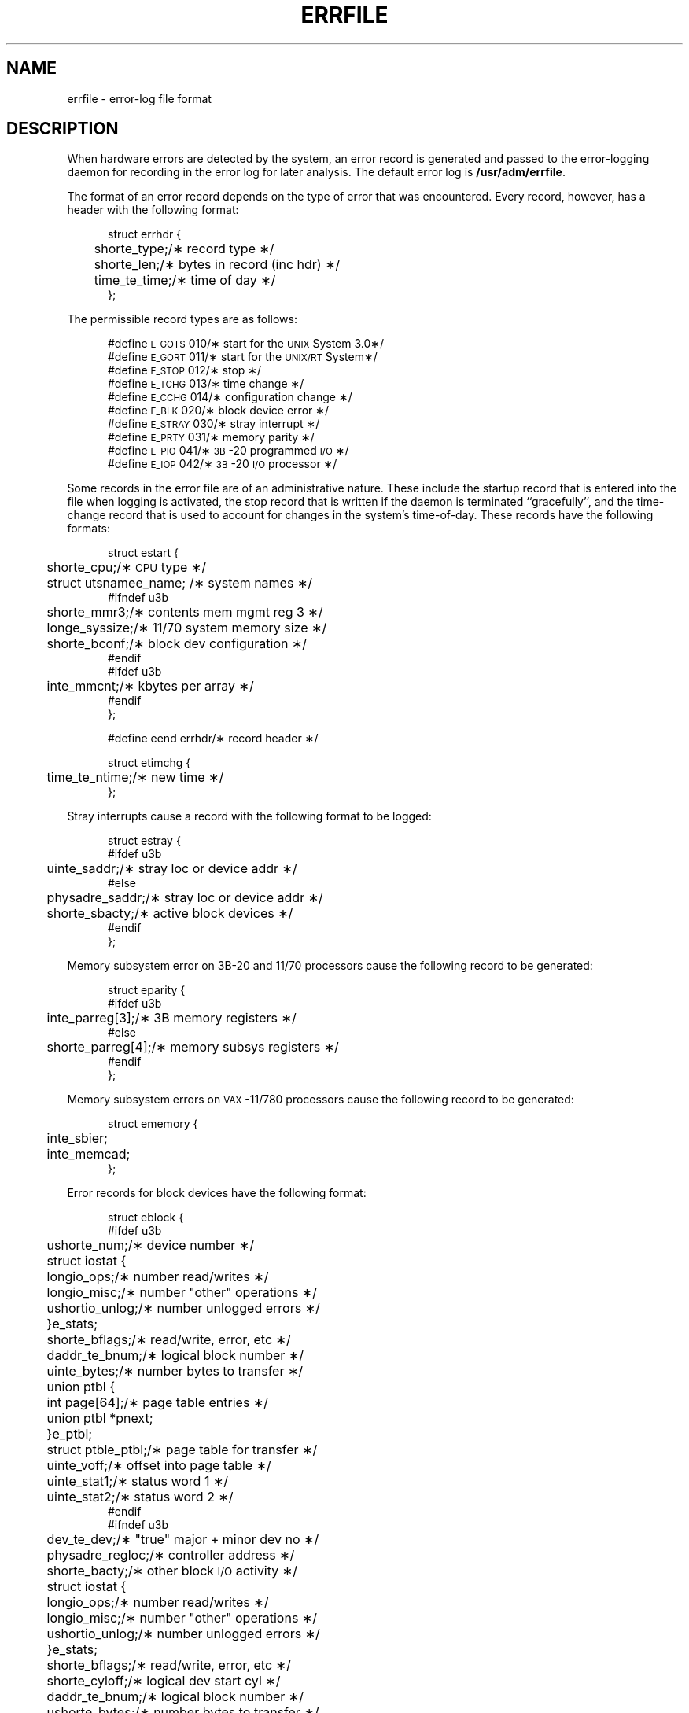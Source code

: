 '\" t
.TH ERRFILE 4
.SH NAME
errfile \- error-log file format
.SH DESCRIPTION
When hardware errors are detected by the system,
an error record is generated and passed to the
error-logging daemon for recording in the error log for
later analysis.
The default error log is
.BR /usr/adm/errfile .
.ta +5n,+\w'struct errhdr\ \ \ \ 'u,+\w'e_parreg[4];\ \ 'u,+3.6m,+3.6m
.PP
The format of an error record depends on the
type of error that was encountered.
Every record, however, has a header with the
following format:
.PP
.ne 5
.RS +5
.nf
struct errhdr {
	short	e_type;	/\(** record type \(**/
	short	e_len;	/\(** bytes in record (inc hdr) \(**/
	time_t	e_time;	/\(** time of day \(**/
};
.fi
.RE
.PP
The permissible record types are as follows:
.PP
.ne 10
.RS +5
.nf
#define \s-1E_GOTS\s+1	010	/\(** start for the \s-1UNIX\s+1 System 3.0\(**/
#define \s-1E_GORT\s+1	011	/\(** start for the \s-1UNIX/RT\s+1 System\(**/
#define \s-1E_STOP\s+1	012	/\(** stop \(**/
#define \s-1E_TCHG\s+1	013	/\(** time change \(**/
#define \s-1E_CCHG\s+1	014	/\(** configuration change \(**/
#define \s-1E_BLK\s+1	020	/\(** block device error \(**/
#define \s-1E_STRAY\s+1	030	/\(** stray interrupt \(**/
#define \s-1E_PRTY\s+1	031	/\(** memory parity \(**/
#define \s-1E_PIO\s+1	041	/\(** \s-1\&3B\*S-20 programmed \s-1I/O\s+1 \(**/
#define \s-1E_IOP\s+1	042	/\(** \s-1\&3B\*S-20 \s-1I/O\s+1 processor \(**/
.fi
.RE
.PP
Some records in the error file are of
an administrative nature.
These include the startup record that is entered into
the file when logging is activated,
the stop record that is written if the daemon is
terminated ``gracefully'',
and the time-change record that is used to account for
changes in the system's time-of-day.
These records have the following formats:
.PP
.ne 12
.RS +5
.nf
struct estart {
	short	e_cpu;	/\(** \s-1CPU\s+1 type \(**/
	struct utsname	e_name;	   /\(** system names \(**/
#ifndef u3b
	short	e_mmr3;	/\(** contents mem mgmt reg 3 \(**/
	long	e_syssize;	/\(** 11/70 system memory size \(**/
	short	e_bconf;	/\(** block dev configuration \(**/
#endif
#ifdef u3b
	int	e_mmcnt;	/\(** kbytes per array \(**/
#endif
};
.fi
.RE
.PP
.RS +5
.nf
#define eend errhdr	/\(** record header \(**/
.fi
.RE
.PP
.RS +5
.nf
struct etimchg {
	time_t	e_ntime;	/\(** new time \(**/
};
.fi
.RE
.br
.ne 10
.PP
Stray interrupts cause a record with the
following format to be logged:
.PP
.ne 4
.RS +5
.nf
struct estray {
#ifdef u3b
	uint	e_saddr;	/\(** stray loc or device addr \(**/
#else
	physadr	e_saddr;	/\(** stray loc or device addr \(**/
	short	e_sbacty;	/\(** active block devices \(**/
#endif
};
.fi
.RE
.PP
Memory subsystem error on 3B-20 and 11/70 processors cause the
following record to be generated:
.PP
.ne 6
.RS +5
.nf
struct eparity {
#ifdef u3b
	int	e_parreg[3];	/\(** 3B memory registers \(**/
#else
	short	e_parreg[4];	/\(** memory subsys registers \(**/
#endif
};
.fi
.RE
.PP
Memory subsystem errors on \s-1VAX\s+1-11/780 processors cause the
following record to be generated:
.PP
.ne 6
.RS +5
.nf
struct ememory {
	int	e_sbier;
	int	e_memcad;
};
.fi
.RE
.PP
Error records for block devices have the following format:
.PP
.RS +5
.nf
struct eblock {
.ne 19
#ifdef u3b
	ushort	e_num;	/\(** device number \(**/
	struct iostat {
	   long	io_ops;	/\(** number read/writes \(**/
	   long	io_misc;	/\(** number "other" operations \(**/
	   ushort	io_unlog;	/\(** number unlogged errors \(**/
	}	e_stats;
	short	e_bflags;	/\(** read/write, error, etc \(**/
	daddr_t	e_bnum;	/\(** logical block number \(**/
	uint	e_bytes;	/\(** number bytes to transfer \(**/
	union ptbl {
	    int page[64];	/\(** page table entries \(**/
	    union ptbl *pnext;
	}	e_ptbl;
	struct ptbl	e_ptbl;	/\(** page table for transfer \(**/
	uint	e_voff;	/\(** offset into page table \(**/
	uint	e_stat1;	/\(** status word 1 \(**/
	uint	e_stat2;	/\(** status word 2 \(**/
#endif
.br
.ne 26
#ifndef u3b
	dev_t	e_dev;	/\(** "true" major + minor dev no \(**/
	physadr	e_regloc;	/\(** controller address \(**/
	short	e_bacty;	/\(** other block \s-1I/O\s+1 activity \(**/
	struct iostat {
	   long	io_ops;	/\(** number read/writes \(**/
	   long	io_misc;	/\(** number "other" operations \(**/
	   ushort	io_unlog;	/\(** number unlogged errors \(**/
	}	e_stats;
	short	e_bflags;	/\(** read/write, error, etc \(**/
	short	e_cyloff;	/\(** logical dev start cyl \(**/
	daddr_t	e_bnum;	/\(** logical block number \(**/
	ushort	e_bytes;	/\(** number bytes to transfer \(**/
	paddr_t	e_memadd;	/\(** buffer memory address \(**/
	ushort	e_rtry;	/\(** number retries \(**/
	short	e_nreg;	/\(** number device registers \(**/
#endif
#ifdef vax
	struct mba_regs {
	   long mba_csr;
	   long mba_cr;
	   long mba_sr;
	   long mba_var;
	   long mba_vcr;
	} e_mba;
#endif
};
.fi
.RE
.PP
The following values are used in the
.I e_bflags\^
word:
.PP
.ne 6
.RS +5
.nf
#define \s-1E_WRITE\s+1	0	/\(** write operation \(**/
#define \s-1E_READ\s+1	1	/\(** read operation \(**/
#define \s-1E_NOIO\s+1	02	/\(** no \s-1I/O\s+1 pending \(**/
#define \s-1E_PHYS\s+1	04	/\(** physical \s-1I/O\s+1 \(**/
#define \s-1E_MAP\s+1	010	/\(** Unibus map in use \(**/
#define \s-1E_ERROR\s+1	020	/\(** \s-1I/O\s+1 failed \(**/
.fi
.RE
.PP
The following error records are for the
.SM 3B\*S-20
only:
.PP
.ne 6
.RS +5
.nf
struct epio {		/\(** programmed \s-1I/O\s+1 (pio) error \(**/
	char	e_chan;	/\(** which channel \(**/
	char	e_dev;	/\(** which dev on channel \(**/
	uint	e_chstat;	/\(** channel status \(**/
	uint	e_cmd;	/\(** pio command \(**/
}

.ne 5
struct eiop {		/\(** \s-1I/O\s+1 processor (iop) error \(**/
	char	e_unit;	/\(** unit number \(**/
	uint 	e_word0;	/\(** iop report word \(**/
	uint	e_word1;	/\(** iop report word \(**/
}
.fi
.RE
.br
.ne 15
.PP
The ``true'' major device numbers that identify the failing device
are as follows:
.PP
.ne 10
.RS +5
.nf
.TS
cI s cI s
l n l n .
Digital Equipment	Western Electric
#define \s-1RK\s+10	0	#define \s-1DFC\s+10	0
#define \s-1RP\s+10	1	#define \s-1IOP\s+10	1
#define \s-1RF\s+10	2	#define \s-1MT\s+10	2
#define \s-1TM\s+10	3
#define \s-1TC\s+10	4
#define \s-1HP\s+10	5
#define \s-1HT\s+10	6
#define \s-1HS\s+10	7
#define \s-1RL\s+10	8
#define \s-1HP\s+11	9
#define \s-1HP\s+12	10
#define \s-1HP\s+13	11
.TE
.fi
.RE
.SH SEE ALSO
errdemon(1M).
.\"	@(#)errfile.4	5.2 of 5/18/82
